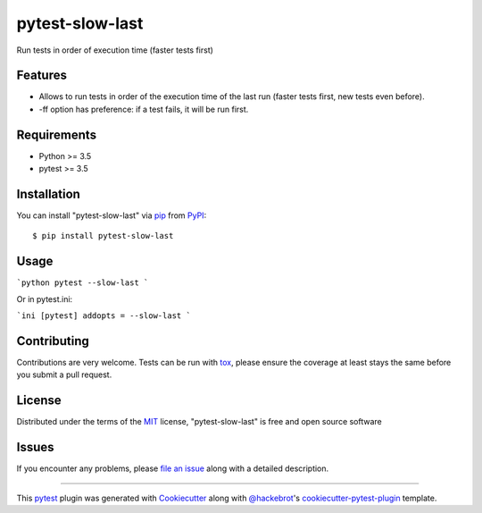================
pytest-slow-last
================

.. image:: https://img.shields.io/pypi/v/pytest-slow-last.svg
    :target: https://pypi.org/project/pytest-slow-last
    :alt: PyPI version

.. image:: https://img.shields.io/pypi/pyversions/pytest-slow-last.svg
    :target: https://pypi.org/project/pytest-slow-last
    :alt: Python versions

.. image:: https://ci.appveyor.com/api/projects/status/github/david26694/pytest-slow-last?branch=master
    :target: https://ci.appveyor.com/project/david26694/pytest-slow-last/branch/master
    :alt: See Build Status on AppVeyor

Run tests in order of execution time (faster tests first)

Features
--------

* Allows to run tests in order of the execution time of the last run (faster tests first, new tests even before).
* -ff option has preference: if a test fails, it will be run first.


Requirements
------------

* Python >= 3.5
* pytest >= 3.5


Installation
------------

You can install "pytest-slow-last" via `pip`_ from `PyPI`_::

    $ pip install pytest-slow-last


Usage
-----

```python
pytest --slow-last
```

Or in pytest.ini:

```ini
[pytest]
addopts = --slow-last
```

Contributing
------------
Contributions are very welcome. Tests can be run with `tox`_, please ensure
the coverage at least stays the same before you submit a pull request.

License
-------

Distributed under the terms of the `MIT`_ license, "pytest-slow-last" is free and open source software


Issues
------

If you encounter any problems, please `file an issue`_ along with a detailed description.

.. _`Cookiecutter`: https://github.com/audreyr/cookiecutter
.. _`@hackebrot`: https://github.com/hackebrot
.. _`MIT`: http://opensource.org/licenses/MIT
.. _`BSD-3`: http://opensource.org/licenses/BSD-3-Clause
.. _`GNU GPL v3.0`: http://www.gnu.org/licenses/gpl-3.0.txt
.. _`Apache Software License 2.0`: http://www.apache.org/licenses/LICENSE-2.0
.. _`cookiecutter-pytest-plugin`: https://github.com/pytest-dev/cookiecutter-pytest-plugin
.. _`file an issue`: https://github.com/david26694/pytest-slow-last/issues
.. _`pytest`: https://github.com/pytest-dev/pytest
.. _`tox`: https://tox.readthedocs.io/en/latest/
.. _`pip`: https://pypi.org/project/pip/
.. _`PyPI`: https://pypi.org/project

----

This `pytest`_ plugin was generated with `Cookiecutter`_ along with `@hackebrot`_'s `cookiecutter-pytest-plugin`_ template.
